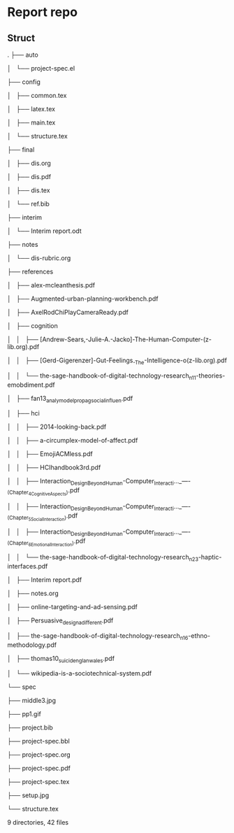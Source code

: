 * Report repo
** Struct

.
├── auto

│   └── project-spec.el

├── config

│   ├── common.tex

│   ├── latex.tex

│   ├── main.tex

│   └── structure.tex

├── final

│   ├── dis.org

│   ├── dis.pdf

│   ├── dis.tex

│   └── ref.bib

├── interim

│   └── Interim report.odt

├── notes

│   └── dis-rubric.org

├── references

│   ├── alex-mcleanthesis.pdf

│   ├── Augmented-urban-planning-workbench.pdf

│   ├── AxelRodChiPlayCameraReady.pdf

│   ├── cognition

│   │   ├── [Andrew-Sears,-Julie-A.-Jacko]-The-Human-Computer-(z-lib.org).pdf

│   │   ├── [Gerd-Gigerenzer]-Gut-Feelings_-The-Intelligence-o(z-lib.org).pdf

│   │   └── the-sage-handbook-of-digital-technology-research_n11-theories-emobdiment.pdf

│   ├── fan13_analy_model_propag_social_influen.pdf

│   ├── hci

│   │   ├── 2014-looking-back.pdf

│   │   ├── a-circumplex-model-of-affect.pdf

│   │   ├── EmojiACMless.pdf

│   │   ├── HCIhandbook3rd.pdf

│   │   ├── Interaction_Design_Beyond_Human-Computer_Interacti..._----_(Chapter_4_Cognitive_Aspects).pdf

│   │   ├── Interaction_Design_Beyond_Human-Computer_Interacti..._----_(Chapter_5_Social_Interaction).pdf

│   │   ├── Interaction_Design_Beyond_Human-Computer_Interacti..._----_(Chapter_6_Emotional_Interaction).pdf

│   │   └── the-sage-handbook-of-digital-technology-research_n23-haptic-interfaces.pdf

│   ├── Interim report.pdf

│   ├── notes.org

│   ├── online-targeting-and-ad-sensing.pdf

│   ├── Persuasive_design_a_different.pdf

│   ├── the-sage-handbook-of-digital-technology-research_n16-ethno-methodology.pdf

│   ├── thomas10_suicid_englan_wales.pdf

│   └── wikipedia-is-a-sociotechnical-system.pdf

└── spec

    ├── middle3.jpg

    ├── pp1.gif

    ├── project.bib

    ├── project-spec.bbl

    ├── project-spec.org

    ├── project-spec.pdf

    ├── project-spec.tex

    ├── setup.jpg

    └── structure.tex


9 directories, 42 files



